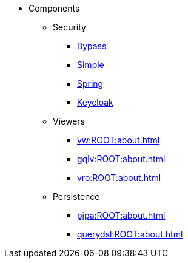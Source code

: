 
:Notice: Licensed to the Apache Software Foundation (ASF) under one or more contributor license agreements. See the NOTICE file distributed with this work for additional information regarding copyright ownership. The ASF licenses this file to you under the Apache License, Version 2.0 (the "License"); you may not use this file except in compliance with the License. You may obtain a copy of the License at. http://www.apache.org/licenses/LICENSE-2.0 . Unless required by applicable law or agreed to in writing, software distributed under the License is distributed on an "AS IS" BASIS, WITHOUT WARRANTIES OR  CONDITIONS OF ANY KIND, either express or implied. See the License for the specific language governing permissions and limitations under the License.

* Components

** Security

*** xref:security:bypass:about.adoc[Bypass]
*** xref:security:simple:about.adoc[Simple]
*** xref:security:spring:about.adoc[Spring]
*** xref:security:keycloak:about.adoc[Keycloak]

** Viewers

*** xref:vw:ROOT:about.adoc[]
*** xref:gqlv:ROOT:about.adoc[]
*** xref:vro:ROOT:about.adoc[]

** Persistence

*** xref:pjpa:ROOT:about.adoc[]
*** xref:querydsl:ROOT:about.adoc[]


